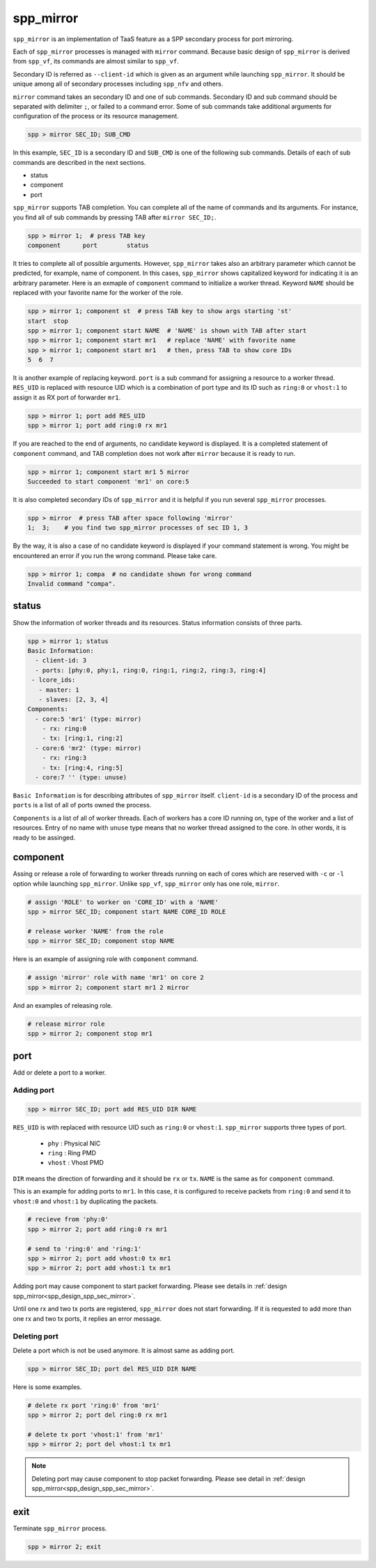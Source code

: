 ..  SPDX-License-Identifier: BSD-3-Clause
    Copyright(c) 2010-2014 Intel Corporation

.. _commands_spp_mirror:

spp_mirror
==========

``spp_mirror`` is an implementation of TaaS feature as a SPP secondary process
for port mirroring.

Each of ``spp_mirror`` processes is managed with ``mirror`` command. Because
basic design of ``spp_mirror`` is derived from ``spp_vf``, its commands are
almost similar to ``spp_vf``.

Secondary ID is referred as ``--client-id`` which is given as an argument
while launching ``spp_mirror``. It should be unique among all of secondary
processes including ``spp_nfv`` and others.

``mirror`` command takes an secondary ID and one of sub commands. Secondary ID
and sub command should be separated with delimiter ``;``, or failed to a
command error. Some of sub commands take additional arguments for
configuration of the process or its resource management.

.. code-block:: console

    spp > mirror SEC_ID; SUB_CMD

In this example, ``SEC_ID`` is a secondary ID and ``SUB_CMD`` is one of the
following sub commands. Details of each of sub commands are described in the
next sections.

* status
* component
* port

``spp_mirror`` supports TAB completion. You can complete all of the name
of commands and its arguments. For instance, you find all of sub commands
by pressing TAB after ``mirror SEC_ID;``.

.. code-block:: console

    spp > mirror 1;  # press TAB key
    component      port        status

It tries to complete all of possible arguments. However, ``spp_mirror`` takes
also an arbitrary parameter which cannot be predicted, for example, name of
component. In this cases, ``spp_mirror`` shows capitalized keyword for
indicating it is an arbitrary parameter. Here is an exmaple of ``component``
command to initialize a worker thread. Keyword ``NAME`` should be replaced with
your favorite name for the worker of the role.

.. code-block:: console

    spp > mirror 1; component st  # press TAB key to show args starting 'st'
    start  stop
    spp > mirror 1; component start NAME  # 'NAME' is shown with TAB after start
    spp > mirror 1; component start mr1   # replace 'NAME' with favorite name
    spp > mirror 1; component start mr1   # then, press TAB to show core IDs
    5  6  7

It is another example of replacing keyword. ``port`` is a sub command for
assigning a resource to a worker thread. ``RES_UID`` is replaced with
resource UID which is a combination of port type and its ID such as
``ring:0`` or ``vhost:1`` to assign it as RX port of forwarder ``mr1``.

.. code-block:: console

    spp > mirror 1; port add RES_UID
    spp > mirror 1; port add ring:0 rx mr1

If you are reached to the end of arguments, no candidate keyword is displayed.
It is a completed statement of ``component`` command, and TAB
completion does not work after ``mirror`` because it is ready to run.

.. code-block:: console

    spp > mirror 1; component start mr1 5 mirror
    Succeeded to start component 'mr1' on core:5

It is also completed secondary IDs of ``spp_mirror`` and it is helpful if you run
several ``spp_mirror`` processes.

.. code-block:: console

    spp > mirror  # press TAB after space following 'mirror'
    1;  3;    # you find two spp_mirror processes of sec ID 1, 3

By the way, it is also a case of no candidate keyword is displayed if your
command statement is wrong. You might be encountered an error if you run the
wrong command. Please take care.

.. code-block:: console

    spp > mirror 1; compa  # no candidate shown for wrong command
    Invalid command "compa".


.. _commands_spp_mirror_status:

status
------

Show the information of worker threads and its resources. Status information
consists of three parts.

.. code-block:: console

    spp > mirror 1; status
    Basic Information:
      - client-id: 3
      - ports: [phy:0, phy:1, ring:0, ring:1, ring:2, ring:3, ring:4]
     - lcore_ids:
       - master: 1
       - slaves: [2, 3, 4]
    Components:
      - core:5 'mr1' (type: mirror)
        - rx: ring:0
        - tx: [ring:1, ring:2]
      - core:6 'mr2' (type: mirror)
        - rx: ring:3
        - tx: [ring:4, ring:5]
      - core:7 '' (type: unuse)

``Basic Information`` is for describing attributes of ``spp_mirror`` itself.
``client-id`` is a secondary ID of the process and ``ports`` is a list of
all of ports owned the process.

``Components`` is a list of all of worker threads. Each of workers has a
core ID running on, type of the worker and a list of resources.
Entry of no name with ``unuse`` type means that no worker thread assigned to
the core. In other words, it is ready to be assinged.


.. _commands_spp_mirror_component:

component
---------

Assing or release a role of forwarding to worker threads running on each of
cores which are reserved with ``-c`` or ``-l`` option while launching
``spp_mirror``. Unlike ``spp_vf``, ``spp_mirror`` only has one role, ``mirror``.

.. code-block:: console

    # assign 'ROLE' to worker on 'CORE_ID' with a 'NAME'
    spp > mirror SEC_ID; component start NAME CORE_ID ROLE

    # release worker 'NAME' from the role
    spp > mirror SEC_ID; component stop NAME

Here is an example of assigning role with ``component`` command.

.. code-block:: console

    # assign 'mirror' role with name 'mr1' on core 2
    spp > mirror 2; component start mr1 2 mirror

And an examples of releasing role.

.. code-block:: console

    # release mirror role
    spp > mirror 2; component stop mr1


.. _commands_spp_mirror_port:

port
----

Add or delete a port to a worker.

Adding port
~~~~~~~~~~~

.. code-block:: console

    spp > mirror SEC_ID; port add RES_UID DIR NAME

``RES_UID`` is with replaced with resource UID such as ``ring:0`` or
``vhost:1``. ``spp_mirror`` supports three types of port.

  * ``phy`` : Physical NIC
  * ``ring`` : Ring PMD
  * ``vhost`` : Vhost PMD

``DIR`` means the direction of forwarding and it should be ``rx`` or ``tx``.
``NAME`` is the same as for ``component`` command.

This is an example for adding ports to ``mr1``. In this case, it is configured
to receive packets from ``ring:0`` and send it to ``vhost:0`` and ``vhost:1``
by duplicating the packets.

.. code-block:: console

    # recieve from 'phy:0'
    spp > mirror 2; port add ring:0 rx mr1

    # send to 'ring:0' and 'ring:1'
    spp > mirror 2; port add vhost:0 tx mr1
    spp > mirror 2; port add vhost:1 tx mr1

Adding port may cause component to start packet forwarding. Please see
details in
:ref:`design spp_mirror<spp_design_spp_sec_mirror>`.

Until one rx and two tx ports are registered, ``spp_mirror`` does not start
forwarding. If it is requested to add more than one rx and two tx ports, it
replies an error message.

Deleting port
~~~~~~~~~~~~~

Delete a port which is not be used anymore. It is almost same as adding port.

.. code-block:: console

    spp > mirror SEC_ID; port del RES_UID DIR NAME


Here is some examples.

.. code-block:: console

    # delete rx port 'ring:0' from 'mr1'
    spp > mirror 2; port del ring:0 rx mr1

    # delete tx port 'vhost:1' from 'mr1'
    spp > mirror 2; port del vhost:1 tx mr1


.. note::

  Deleting port may cause component to stop packet forwarding.
  Please see detail in :ref:`design spp_mirror<spp_design_spp_sec_mirror>`.

exit
----

Terminate ``spp_mirror`` process.

.. code-block:: console

    spp > mirror 2; exit
